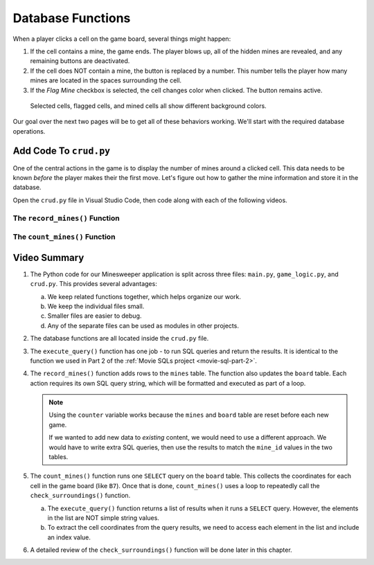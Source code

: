 Database Functions
==================

When a player clicks a cell on the game board, several things might happen:

#. If the cell contains a mine, the game ends. The player blows up, all of the
   hidden mines are revealed, and any remaining buttons are deactivated.
#. If the cell does NOT contain a mine, the button is replaced by a number.
   This number tells the player how many mines are located in the spaces
   surrounding the cell.
#. If the *Flag Mine* checkbox is selected, the cell changes color when
   clicked. The button remains active.

.. figure:: figures/clicked-cells.png
   :alt: Showing different cell background colors (gray, white, goldenrod, and red).

   Selected cells, flagged cells, and mined cells all show different background colors.

Our goal over the next two pages will be to get all of these behaviors working.
We'll start with the required database operations.

Add Code To ``crud.py``
-----------------------

One of the central actions in the game is to display the number of mines
around a clicked cell. This data needs to be known *before* the player makes
their the first move. Let's figure out how to gather the mine information and
store it in the database.

Open the ``crud.py`` file in Visual Studio Code, then code along with each of
the following videos.

The ``record_mines()`` Function
^^^^^^^^^^^^^^^^^^^^^^^^^^^^^^^

.. raw:: html

   <section class="vid_box">
      <iframe class="vid" src="https://www.youtube-nocookie.com/embed/QcxEuR6ALns" frameborder="1" allow="accelerometer; autoplay; clipboard-write; encrypted-media; gyroscope; picture-in-picture" allowfullscreen></iframe>
   </section>

The ``count_mines()`` Function
^^^^^^^^^^^^^^^^^^^^^^^^^^^^^^

.. raw:: html

   <section class="vid_box">
      <iframe class="vid" src="https://www.youtube-nocookie.com/embed/q2EcgavIgAE" frameborder="1" allow="accelerometer; autoplay; clipboard-write; encrypted-media; gyroscope; picture-in-picture" allowfullscreen></iframe>
   </section>

Video Summary
-------------

#. The Python code for our Minesweeper application is split across three files:
   ``main.py``, ``game_logic.py``, and ``crud.py``. This provides several
   advantages:

   a. We keep related functions together, which helps organize our work.
   b. We keep the individual files small.
   c. Smaller files are easier to debug.
   d. Any of the separate files can be used as modules in other projects.

#. The database functions are all located inside the ``crud.py`` file.
#. The ``execute_query()`` function has one job - to run SQL queries and return
   the results. It is identical to the function we used in Part 2 of the
   :ref:`Movie SQLs project <movie-sql-part-2>`.
#. The ``record_mines()`` function adds rows to the ``mines`` table. The
   function also updates the ``board`` table. Each action requires its own
   SQL query string, which will be formatted and executed as part of a loop.

   .. admonition:: Note

      Using the ``counter`` variable works because the ``mines`` and ``board``
      table are reset before each new game.

      If we wanted to add new data to *existing* content, we would need to use
      a different approach. We would have to write extra SQL queries, then use
      the results to match the ``mine_id`` values in the two tables.
   
#. The ``count_mines()`` function runs one ``SELECT`` query on the ``board``
   table. This collects the coordinates for each cell in the game board (like
   ``B7``). Once that is done, ``count_mines()`` uses a loop to repeatedly call
   the ``check_surroundings()`` function.

   a. The ``execute_query()`` function returns a list of results when it
      runs a ``SELECT`` query. However, the elements in the list are NOT simple
      string values.
   b. To extract the cell coordinates from the query results, we need to
      access each element in the list and include an index value.
   
#. A detailed review of the ``check_surroundings()`` function will be done
   later in this chapter.
